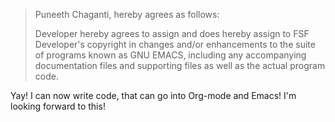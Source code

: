 #+BEGIN_COMMENT
.. title: CHAGANTI 635888 Emacs
.. date: 2011/02/03 03:46:00
.. tags: contribute, emacs, fsf, orgmode
.. slug: chaganti-635888-emacs
#+END_COMMENT




#+begin_quote
Puneeth Chaganti, hereby agrees as follows:

Developer hereby agrees to assign and does hereby assign to FSF
Developer's copyright in changes and/or enhancements to the suite
of programs known as GNU EMACS, including any accompanying
documentation files and supporting files as well as the actual
program code.
#+end_quote

Yay! I can now write code, that can go into Org-mode and Emacs!
I'm looking forward to this!
